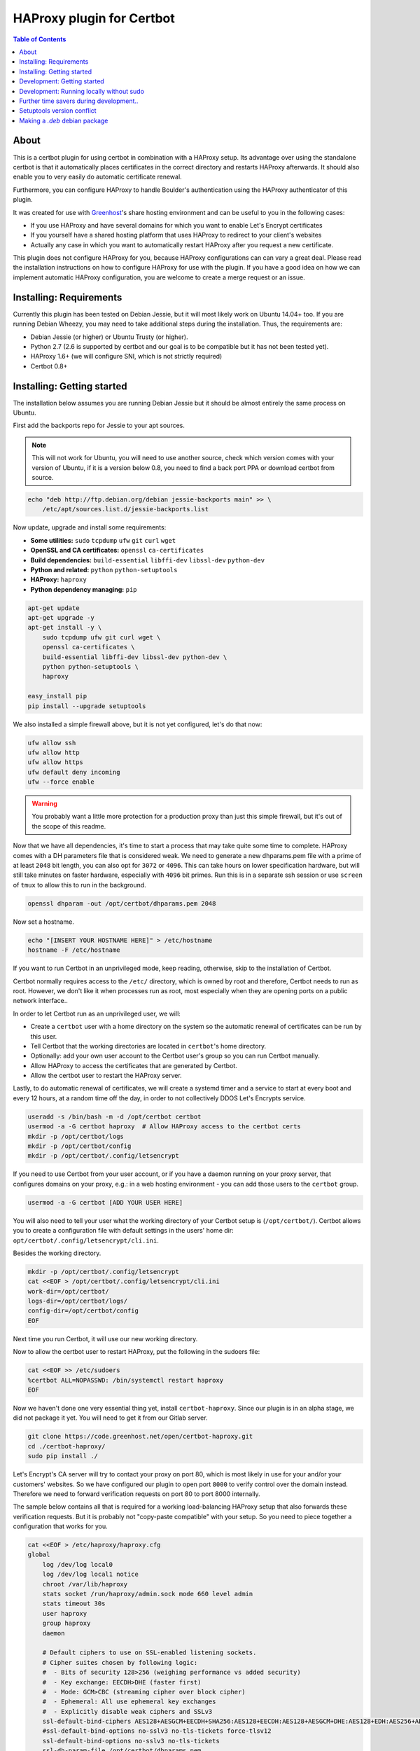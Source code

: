 HAProxy plugin for Certbot
==========================

.. contents:: Table of Contents

About
-----

This is a certbot plugin for using certbot in combination with a HAProxy setup.
Its advantage over using the standalone certbot is that it automatically places
certificates in the correct directory and restarts HAProxy afterwards. It should
also enable you to very easily do automatic certificate renewal.

Furthermore, you can configure HAProxy to handle Boulder's authentication using
the HAProxy authenticator of this plugin.

It was created for use with `Greenhost`_'s share hosting environment and can be
useful to you in the following cases:

- If you use HAProxy and have several domains for which you want to enable Let's
  Encrypt certificates
- If you yourself have a shared hosting platform that uses HAProxy to redirect
  to your client's websites
- Actually any case in which you want to automatically restart HAProxy after you
  request a new certificate.

.. _Greenhost: https://greenhost.net

This plugin does not configure HAProxy for you, because HAProxy configurations
can can vary a great deal. Please read the installation instructions on how to
configure HAProxy for use with the plugin. If you have a good idea on how we can
implement automatic HAProxy configuration, you are welcome to create a merge
request or an issue.

Installing: Requirements
------------------------

Currently this plugin has been tested on Debian Jessie, but it will most likely
work on Ubuntu 14.04+ too. If you are running Debian Wheezy, you may need to
take additional steps during the installation. Thus, the requirements are:

- Debian Jessie (or higher) or Ubuntu Trusty (or higher).
- Python 2.7 (2.6 is supported by certbot and our goal is to be compatible but
  it has not been tested yet).
- HAProxy 1.6+ (we will configure SNI, which is not strictly required)
- Certbot 0.8+

Installing: Getting started
---------------------------

The installation below assumes you are running Debian Jessie but it should be
almost entirely the same process on Ubuntu.

First add the backports repo for Jessie to your apt sources.

.. note::

    This will not work for Ubuntu, you will need to use another source,
    check which version comes with your version of Ubuntu, if it is a version
    below 0.8, you need to find a back port PPA or download certbot from source.

.. code:: bash

    echo "deb http://ftp.debian.org/debian jessie-backports main" >> \
        /etc/apt/sources.list.d/jessie-backports.list

Now update, upgrade and install some requirements:

- **Some utilities:** ``sudo`` ``tcpdump`` ``ufw`` ``git`` ``curl`` ``wget``
- **OpenSSL and CA certificates:** ``openssl`` ``ca-certificates``
- **Build dependencies:** ``build-essential`` ``libffi-dev`` ``libssl-dev`` ``python-dev``
- **Python and related:** ``python`` ``python-setuptools``
- **HAProxy:** ``haproxy``
- **Python dependency managing:** ``pip``

.. code:: bash

    apt-get update
    apt-get upgrade -y
    apt-get install -y \
        sudo tcpdump ufw git curl wget \
        openssl ca-certificates \
        build-essential libffi-dev libssl-dev python-dev \
        python python-setuptools \
        haproxy

    easy_install pip
    pip install --upgrade setuptools

We also installed a simple firewall above, but it is not yet configured, let's
do that now:

.. code:: bash

    ufw allow ssh
    ufw allow http
    ufw allow https
    ufw default deny incoming
    ufw --force enable

.. warning::

    You probably want a little more protection for a production proxy
    than just this simple firewall, but it's out of the scope of this readme.

Now that we have all dependencies, it's time to start a process that may take
quite some time to complete. HAProxy comes with a DH parameters file that is
considered weak. We need to generate a new dhparams.pem file with a prime of at
least ``2048`` bit length, you can also opt for ``3072`` or ``4096``. This can
take hours on lower specification hardware, but will still take minutes on
faster hardware, especially with ``4096`` bit primes. Run this is in a separate
ssh session or use ``screen`` of ``tmux`` to allow this to run in the
background.

.. code:: bash

    openssl dhparam -out /opt/certbot/dhparams.pem 2048

Now set a hostname.

.. code:: bash

    echo "[INSERT YOUR HOSTNAME HERE]" > /etc/hostname
    hostname -F /etc/hostname

If you want to run Certbot in an unprivileged mode, keep reading, otherwise,
skip to the installation of Certbot.

Certbot normally requires access to the ``/etc/`` directory, which is owned by
root and therefore, Certbot needs to run as root. However, we don't like it
when processes run as root, most especially when they are opening ports on a
public network interface..

In order to let Certbot run as an unprivileged user, we will:

- Create a ``certbot`` user with a home directory on the system so the
  automatic renewal of certificates can be run by this user.
- Tell Certbot that the working directories are located in ``certbot``'s home
  directory.
- Optionally: add your own user account to the Certbot user's group so you can
  run Certbot manually.
- Allow HAProxy to access the certificates that are generated by Certbot.
- Allow the certbot user to restart the HAProxy server.

Lastly, to do automatic renewal of certificates, we will create a systemd timer
and a service to start at every boot and every 12 hours, at a random time off
the day, in order to not collectively DDOS Let's Encrypts service.

.. code:: bash

    useradd -s /bin/bash -m -d /opt/certbot certbot
    usermod -a -G certbot haproxy  # Allow HAProxy access to the certbot certs
    mkdir -p /opt/certbot/logs
    mkdir -p /opt/certbot/config
    mkdir -p /opt/certbot/.config/letsencrypt

If you need to use Certbot from your user account, or if you have a daemon
running on your proxy server, that configures domains on your proxy, e.g.: in a
web hosting environment - you can add those users to the ``certbot`` group.

.. code:: bash

    usermod -a -G certbot [ADD YOUR USER HERE]

You will also need to tell your user what the working directory of your Certbot
setup is (``/opt/certbot/``). Certbot allows you to create a configuration file
with default settings in the users' home dir:
``opt/certbot/.config/letsencrypt/cli.ini``.

Besides the working directory.

.. code:: bash

    mkdir -p /opt/certbot/.config/letsencrypt
    cat <<EOF > /opt/certbot/.config/letsencrypt/cli.ini
    work-dir=/opt/certbot/
    logs-dir=/opt/certbot/logs/
    config-dir=/opt/certbot/config
    EOF

Next time you run Certbot, it will use our new working directory.

Now to allow the certbot user to restart HAProxy, put the following in the
sudoers file:

.. code:: bash

    cat <<EOF >> /etc/sudoers
    %certbot ALL=NOPASSWD: /bin/systemctl restart haproxy
    EOF

Now we haven't done one very essential thing yet, install ``certbot-haproxy``.
Since our plugin is in an alpha stage, we did not package it yet. You will need
to get it from our Gitlab server.

.. code:: bash

    git clone https://code.greenhost.net/open/certbot-haproxy.git
    cd ./certbot-haproxy/
    sudo pip install ./


Let's Encrypt's CA server will try to contact your proxy on port 80, which is
most likely in use for your and/or your customers' websites. So we have
configured our plugin to open port ``8000`` to verify control over the domain
instead. Therefore we need to forward verification requests on port 80 to port
8000 internally.

The sample below contains all that is required for a working load-balancing
HAProxy setup that also forwards these verification requests. But it is
probably not "copy-paste compatible" with your setup. So you need to piece
together a configuration that works for you.

.. code::

    cat <<EOF > /etc/haproxy/haproxy.cfg
    global
        log /dev/log local0
        log /dev/log local1 notice
        chroot /var/lib/haproxy
        stats socket /run/haproxy/admin.sock mode 660 level admin
        stats timeout 30s
        user haproxy
        group haproxy
        daemon

        # Default ciphers to use on SSL-enabled listening sockets.
        # Cipher suites chosen by following logic:
        #  - Bits of security 128>256 (weighing performance vs added security)
        #  - Key exchange: EECDH>DHE (faster first)
        #  - Mode: GCM>CBC (streaming cipher over block cipher)
        #  - Ephemeral: All use ephemeral key exchanges
        #  - Explicitly disable weak ciphers and SSLv3
        ssl-default-bind-ciphers AES128+AESGCM+EECDH+SHA256:AES128+EECDH:AES128+AESGCM+DHE:AES128+EDH:AES256+AESGCM+EECDH:AES256+EECDH:AES256+AESGCM+EDH:AES256+EDH:-SHA:AES128+AESGCM+EECDH+SHA256:AES128+EECDH:AES128+AESGCM+DHE:AES128+EDH:AES256+AESGCM+EECDH:AES256+EECDH:AES256+AESGCM+EDH:AES256+EDH:!aNULL:!eNULL:!EXPORT:!DES:!RC4:!MD5:!PSK:!aECDH:!3DES:!DSS
        #ssl-default-bind-options no-sslv3 no-tls-tickets force-tlsv12
        ssl-default-bind-options no-sslv3 no-tls-tickets
        ssl-dh-param-file /opt/certbot/dhparams.pem

    defaults
        log     global
        mode    http
        option  httplog
        option  dontlognull
        timeout connect 5000
        timeout client  50000
        timeout server  50000
        errorfile 400 /etc/haproxy/errors/400.http
        errorfile 403 /etc/haproxy/errors/403.http
        errorfile 408 /etc/haproxy/errors/408.http
        errorfile 500 /etc/haproxy/errors/500.http
        errorfile 502 /etc/haproxy/errors/502.http
        errorfile 503 /etc/haproxy/errors/503.http
        errorfile 504 /etc/haproxy/errors/504.http

    frontend http-in
        # Listen on port 80
        bind \*:80
        # Listen on port 443
        # Uncomment after running certbot for the first time, a certificate
        # needs to be installed *before* HAProxy will be able to start when this
        # directive is not commented.
        #
        bind \*:443 ssl crt /opt/certbot/haproxy_fullchains/__fallback.pem crt /opt/certbot/haproxy_fullchains

        # Forward Certbot verification requests to the certbot-haproxy plugin
        acl is_certbot path_beg -i /.well-known/acme-challenge
        rspadd Strict-Transport-Security:\ max-age=31536000;\ includeSubDomains;\ preload
        rspadd X-Frame-Options:\ DENY
        use_backend certbot if is_certbot
        # The default backend is a cluster of 4 Apache servers that you need to
        # host.
        default_backend nodes

    backend certbot
        log global
        mode http
        server certbot 127.0.0.1:8000

        # You can also configure separate domains to force a redirect from port 80
        # to 443 like this:
        # redirect scheme https if !{ ssl_fc } and [PUT YOUR DOMAIN NAME HERE]

    backend nodes
        log global
        balance roundrobin
        option forwardfor
        option http-server-close
        option httpclose
        http-request set-header X-Forwarded-Port %[dst_port]
        http-request add-header X-Forwarded-Proto https if { ssl_fc }
        option httpchk HEAD / HTTP/1.1\r\nHost:localhost
        server node1 127.0.0.1:8080 check
        server node2 127.0.0.1:8080 check
        server node3 127.0.0.1:8080 check
        server node4 127.0.0.1:8080 check
        # If redirection from port 80 to 443 is to be forced, uncomment the next
        # line. Keep in mind that the bind \*:443 line should be uncommented and a
        # certificate should be present for all domains
        redirect scheme https if !{ ssl_fc }

    EOF

    systemctl restart haproxy

Now you can try to run Certbot with the plugin as the Authenticator and
Installer, if you already have websites configured in your HAProxy setup, you
may try to install a certificate now.

.. code:: bash

    certbot run --authenticator certbot-haproxy:haproxy-authenticator \
        --installer certbot-haproxy:haproxy-installer

If you want your ``certbot`` to always use our Installer and Authenticator, you
can add this to your configuration file:

.. code:: bash

    cat <<EOF >> $HOME/.config/letsencrypt/cli.ini
    authenticator=certbot-haproxy:haproxy-authenticator
    installer=certbot-haproxy:haproxy-installer
    EOF

If you need to run in unattended mode, there are a bunch of arguments you need
to set in order for Certbot to generate a certificate for you.

- ``--domain [DOMAIN NAME]`` The domain name you want SSL to be enabled for.
- ``--agree-tos`` Tell Certbot you agree with its `TOS`_
- ``--email [EMAIL ADDRESS]`` An e-mail address where issues with certificates
  can be sent to, as well as changes in the `TOS`_. Or you could supply
  ``--register-unsafely-without-email`` but this is not recommended.

.. _TOS: https://letsencrypt.org/documents/LE-SA-v1.1.1-August-1-2016.pdf

After you run certbot successfully once, there will be 2 certificate files in
the certificate directory. This is a pre-requisite for HAProxy to start with
the ``bind *:443 [..]`` directive in the configuration.

You can auto renew certificates by using the systemd service and timer below.
They are set to run every 12 hours because certificates that *will not* expire
soon will not be replaced but certificates that *will* expire soon, will be
replaced in a timely manner. The timer also starts the renewal process 2
minutes after the server boots, this is done so renewal starts immediately
after the server has been offline for a long time.

.. code:: bash

    cat <<EOF > /etc/systemd/system/letsencrypt.timer
    [Unit]
    Description=Run Let's Encrypt every 12 hours

    [Timer]
    # Time to wait after booting before we run first time
    OnBootSec=2min
    # Time between running each consecutive time
    OnUnitActiveSec=12h
    Unit=letsencrypt.service

    [Install]
    WantedBy=timers.target
    EOF

    cat <<EOF > /etc/systemd/system/letsencrypt.service
    [Unit]
    Description=Renew Let's Encrypt Certificates

    [Service]
    Type=simple
    User=certbot
    ExecStart=/usr/bin/certbot renew -q
    EOF

    # Enable the timer and start it, this is not necessary for the service,
    # since the timer starts it.
    systemctl enable letsencrypt.timer
    systemctl start letsencrypt.timer


Development: Getting started
-----------------------------

In order to run tests against the Let's Encrypt API we will run a Boulder
server, which is the exact same server Let's Encrypt is running. The server is
started in Virtual Box using Vagrant. To prevent the installation of any
components and dependencies from cluttering up your computer there is also a
client Virtual Box instance. Both of these machines can be setup and started by
running the ``dev_start.sh`` script.

Development: Running locally without sudo
-----------------------------------------

You can't run certbot without root privileges because it needs to access
``/etc/letsencrypt``, however you can tell it not to use ``/etc/`` and use some
other path in your home directory.

.. code:: bash

    mkdir ~/projects/certbot-haproxy/working
    mkdir ~/projects/certbot-haproxy/working/config
    mkdir ~/projects/certbot-haproxy/working/logs
    cat <<EOF >> ~/.config/letsencrypt/cli.ini
    work-dir=~/projects/certbot-haproxy/working/
    logs-dir=~/projects/certbot-haproxy/working/logs/
    config-dir=~/projects/certbot-haproxy/working/config
    EOF

Now you can run Certbot without root privileges.

Further time savers during development..
----------------------------------------
The following options can be saved in the ``cli.ini`` file for the following
reasons.

- ``agree-tos``: During each request for a certificate you need to agree to the
  terms of service of Let's Encrypt, automatically accept them every time.
- ``no-self-upgrade``: Tell LE to not upgrade itself. Could be very annoying
  when stuff starts to suddenly break, that worked just fine before.
- ``register-unsafely-without-email``: Tell LE that you don't want to be
  notified by e-mail when certificates are about to expire or when the TOS
  changes, if you don't you will need to enter a valid e-mail address for
  every test run.
- ``text``: Disable the curses UI, and use the plain CLI version instead.
- ``domain example.org``: Enter a default domain name to request a certificate
  for, so you don't have to specify it every time.
- ``configurator certbot-haproxy:haproxy``: Test with the HAProxy plugin every
  time.

.. code:: bash

    cat <<EOF >> ~/.config/letsencrypt/cli.ini
    agree-tos=True
    no-self-upgrade=True
    register-unsafely-without-email=True
    text=True
    domain=example.org
    authenticator=certbot-haproxy:haproxy-authenticator
    installer=certbot-haproxy:haproxy-installer
    EOF

Setuptools version conflict
---------------------------

Most likely the ``python-setuptools`` version in your os's repositories is
quite outdated. You will need to install a newer version, to do this you can
run:

.. code:: bash

    pip install --upgrade setuptools

Since pip is part of ``python-setuptools``, you need to have it installed before
you can update.

Making a `.deb` debian package
------------------------------
Requirements:

    - python stdeb: pip install --upgrade stdeb
    - dh clean: apt-get install dh-make

Run the following commands in your vagrant machine:

```
    apt-file update
    python setup.py sdist
    # py2dsc has a problem with vbox mounted folders
    mv dist/certbot-haproxy-<version>.tar.gz ~
    cd ~
    py2dsc certbot-haproxy-<version>.tar.gz
    cd deb_dist/certbot-haproxy-<version>
    # NOTE: Not signed, no signed changes (with -uc and -us)
    # NOTE: Add the package to the ghtools repo
    dpkg-buildpackage -rfakeroot -uc -us
```
